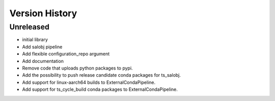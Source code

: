 .. _version_history:Version_History:

===============
Version History
===============

.. At the time of writing the Version history/release notes are not yet standardized amongst CSCs.
.. Until then, it is not expected that both a version history and a release_notes be maintained.
.. It is expected that each CSC link to whatever method of tracking is being used for that CSC until standardization occurs.
.. No new work should be required in order to complete this section.
.. Below is an example of a version history format.

Unreleased
----------

* initial library
* Add salobj pipeline
* Add flexible configuration_repo argument
* Add documentation
* Remove code that uploads python packages to pypi.
* Add the possibility to push release candidate conda packages for ts_salobj.
* Add support for linux-aarch64 builds to ExternalCondaPipeline.
* Add support for ts_cycle_build conda packages to ExternalCondaPipeline.
